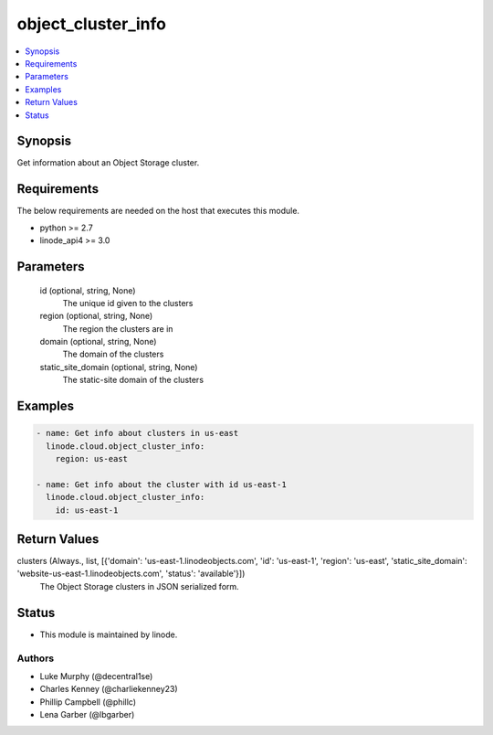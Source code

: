 .. _object_cluster_info_module:


object_cluster_info
===================

.. contents::
   :local:
   :depth: 1


Synopsis
--------

Get information about an Object Storage cluster.



Requirements
------------
The below requirements are needed on the host that executes this module.

- python >= 2.7
- linode_api4 >= 3.0



Parameters
----------

  id (optional, string, None)
    The unique id given to the clusters


  region (optional, string, None)
    The region the clusters are in


  domain (optional, string, None)
    The domain of the clusters


  static_site_domain (optional, string, None)
    The static-site domain of the clusters









Examples
--------

.. code-block:: yaml+jinja

    
    - name: Get info about clusters in us-east
      linode.cloud.object_cluster_info:
        region: us-east

    - name: Get info about the cluster with id us-east-1
      linode.cloud.object_cluster_info:
        id: us-east-1



Return Values
-------------

clusters (Always., list, [{'domain': 'us-east-1.linodeobjects.com', 'id': 'us-east-1', 'region': 'us-east', 'static_site_domain': 'website-us-east-1.linodeobjects.com', 'status': 'available'}])
  The Object Storage clusters in JSON serialized form.





Status
------




- This module is maintained by linode.



Authors
~~~~~~~

- Luke Murphy (@decentral1se)
- Charles Kenney (@charliekenney23)
- Phillip Campbell (@phillc)
- Lena Garber (@lbgarber)

